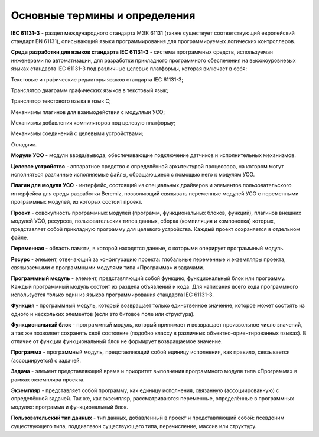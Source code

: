 Основные термины и определения
==============================

**IEC 61131-3** - раздел международного стандарта МЭК 61131 (также
существует соответствующий европейский стандарт EN 61131), описывающий
языки программирования для программируемых логических контроллеров.

**Среда разработки для языков стандарта IEC 61131-3** - система
программных средств, используемая инженерами по автоматизации, для
разработки прикладного программного обеспечения на высокоуровневых
языках стандарта IEC 61131-3 под различные целевые платформы, которая
включает в себя:

Текстовые и графические редакторы языков стандарта IEC 61131-3;

Транслятор диаграмм графических языков в текстовый язык;

Транслятор текстового языка в язык C;

Механизмы плагинов для взаимодействия с модулями УСО;

Механизмы добавления компиляторов под целевую платформу;

Механизмы соединений с целевыми устройствами;

Отладчик.

**Модули УСО** - модули ввода/вывода, обеспечивающие подключение
датчиков и исполнительных механизмов.

**Целевое устройство** - аппаратное средство с определённой архитектурой
процессора, на котором могут исполняться различные исполняемые файлы,
обращающиеся с помощью него к модулям УСО.

**Плагин для модуля УСО** - интерфейс, состоящий из специальных
драйверов и элементов пользовательского интерфейса для среды разработки
Beremiz, позволяющий связывать переменные модулей УСО с переменными
программных модулей, из которых состоит проект.

**Проект** - совокупность программных модулей (программ, функциональных
блоков, функций), плагинов внешних модулей УСО, ресурсов,
пользовательских типов данных, сборка (компиляция и компоновка) которых,
представляет собой прикладную программу для целевого устройства. Каждый
проект сохраняется в отдельном файле.

**Переменная** - область памяти, в которой находятся данные, с которыми
оперирует программный модуль.

**Ресурс** - элемент, отвечающий за конфигурацию проекта: глобальные
переменные и экземпляры проекта, связываемыми с программными модулями
типа «Программа» и задачами.

**Программный модуль** - элемент, представляющий собой функцию,
функциональный блок или программу. Каждый программный модуль состоит из
раздела объявлений и кода. Для написания всего кода программного
используется только один из языков программирования стандарта IEC
61131-3.

**Функция** - программный модуль, который возвращает только единственное
значение, которое может состоять из одного и нескольких элементов (если
это битовое поле или структура).

**Функциональный блок** - программный модуль, который принимает и
возвращает произвольное число значений, а так же позволяет сохранять
своё состояние (подобно классу в различных объектно-ориентированных
языках). В отличие от функции функциональный блок не формирует
возвращаемое значение.

**Программа** - программный модуль, представляющий собой единицу
исполнения, как правило, связывается (ассоциируется) с задачей.

**Задача** - элемент представляющий время и приоритет выполнения
программного модуля типа «Программа» в рамках экземпляра проекта.

**Экземпляр** - представляет собой программу, как единицу исполнения,
связанную (ассоциированную) с определённой задачей. Так же, как
экземпляр, рассматриваются переменные, определённые в программных
модулях: программа и функциональный блок.

**Пользовательский тип данных** - тип данных, добавленный в проект и
представляющий собой: псевдоним существующего типа, поддиапазон
существующего типа, перечисление, массив или структуру.
